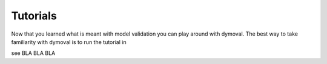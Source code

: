 Tutorials
=========

Now that you learned what is meant with model validation you can play around with dymoval.
The best way to take familiarity with dymoval is to run the tutorial in 

see BLA BLA BLA
